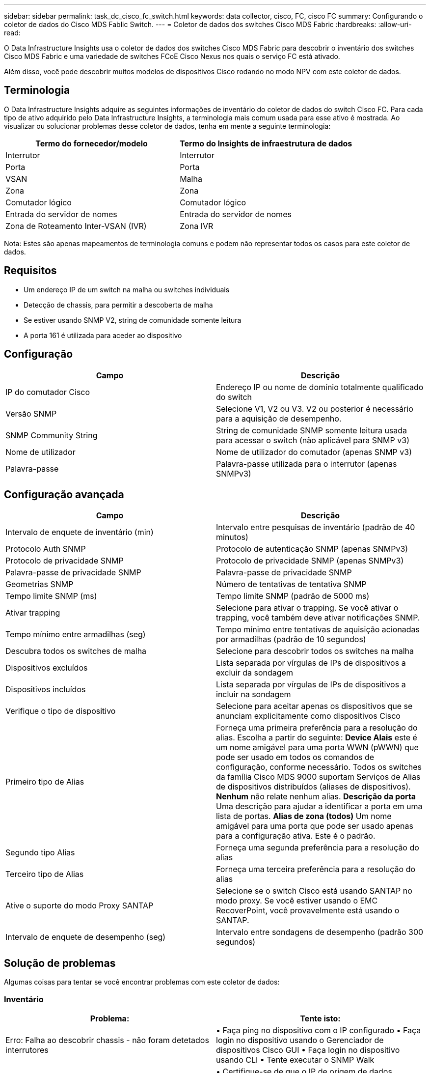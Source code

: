 ---
sidebar: sidebar 
permalink: task_dc_cisco_fc_switch.html 
keywords: data collector, cisco, FC, cisco FC 
summary: Configurando o coletor de dados do Cisco MDS Fablic Switch. 
---
= Coletor de dados dos switches Cisco MDS Fabric
:hardbreaks:
:allow-uri-read: 


[role="lead"]
O Data Infrastructure Insights usa o coletor de dados dos switches Cisco MDS Fabric para descobrir o inventário dos switches Cisco MDS Fabric e uma variedade de switches FCoE Cisco Nexus nos quais o serviço FC está ativado.

Além disso, você pode descobrir muitos modelos de dispositivos Cisco rodando no modo NPV com este coletor de dados.



== Terminologia

O Data Infrastructure Insights adquire as seguintes informações de inventário do coletor de dados do switch Cisco FC. Para cada tipo de ativo adquirido pelo Data Infrastructure Insights, a terminologia mais comum usada para esse ativo é mostrada. Ao visualizar ou solucionar problemas desse coletor de dados, tenha em mente a seguinte terminologia:

[cols="2*"]
|===
| Termo do fornecedor/modelo | Termo do Insights de infraestrutura de dados 


| Interrutor | Interrutor 


| Porta | Porta 


| VSAN | Malha 


| Zona | Zona 


| Comutador lógico | Comutador lógico 


| Entrada do servidor de nomes | Entrada do servidor de nomes 


| Zona de Roteamento Inter-VSAN (IVR) | Zona IVR 
|===
Nota: Estes são apenas mapeamentos de terminologia comuns e podem não representar todos os casos para este coletor de dados.



== Requisitos

* Um endereço IP de um switch na malha ou switches individuais
* Detecção de chassis, para permitir a descoberta de malha
* Se estiver usando SNMP V2, string de comunidade somente leitura
* A porta 161 é utilizada para aceder ao dispositivo




== Configuração

[cols="2*"]
|===
| Campo | Descrição 


| IP do comutador Cisco | Endereço IP ou nome de domínio totalmente qualificado do switch 


| Versão SNMP | Selecione V1, V2 ou V3. V2 ou posterior é necessário para a aquisição de desempenho. 


| SNMP Community String | String de comunidade SNMP somente leitura usada para acessar o switch (não aplicável para SNMP v3) 


| Nome de utilizador | Nome de utilizador do comutador (apenas SNMP v3) 


| Palavra-passe | Palavra-passe utilizada para o interrutor (apenas SNMPv3) 
|===


== Configuração avançada

[cols="2*"]
|===
| Campo | Descrição 


| Intervalo de enquete de inventário (min) | Intervalo entre pesquisas de inventário (padrão de 40 minutos) 


| Protocolo Auth SNMP | Protocolo de autenticação SNMP (apenas SNMPv3) 


| Protocolo de privacidade SNMP | Protocolo de privacidade SNMP (apenas SNMPv3) 


| Palavra-passe de privacidade SNMP | Palavra-passe de privacidade SNMP 


| Geometrias SNMP | Número de tentativas de tentativa SNMP 


| Tempo limite SNMP (ms) | Tempo limite SNMP (padrão de 5000 ms) 


| Ativar trapping | Selecione para ativar o trapping. Se você ativar o trapping, você também deve ativar notificações SNMP. 


| Tempo mínimo entre armadilhas (seg) | Tempo mínimo entre tentativas de aquisição acionadas por armadilhas (padrão de 10 segundos) 


| Descubra todos os switches de malha | Selecione para descobrir todos os switches na malha 


| Dispositivos excluídos | Lista separada por vírgulas de IPs de dispositivos a excluir da sondagem 


| Dispositivos incluídos | Lista separada por vírgulas de IPs de dispositivos a incluir na sondagem 


| Verifique o tipo de dispositivo | Selecione para aceitar apenas os dispositivos que se anunciam explicitamente como dispositivos Cisco 


| Primeiro tipo de Alias | Forneça uma primeira preferência para a resolução do alias. Escolha a partir do seguinte: *Device Alais* este é um nome amigável para uma porta WWN (pWWN) que pode ser usado em todos os comandos de configuração, conforme necessário. Todos os switches da família Cisco MDS 9000 suportam Serviços de Alias de dispositivos distribuídos (aliases de dispositivos). *Nenhum* não relate nenhum alias. *Descrição da porta* Uma descrição para ajudar a identificar a porta em uma lista de portas. *Alias de zona (todos)* Um nome amigável para uma porta que pode ser usado apenas para a configuração ativa. Este é o padrão. 


| Segundo tipo Alias | Forneça uma segunda preferência para a resolução do alias 


| Terceiro tipo de Alias | Forneça uma terceira preferência para a resolução do alias 


| Ative o suporte do modo Proxy SANTAP | Selecione se o switch Cisco está usando SANTAP no modo proxy. Se você estiver usando o EMC RecoverPoint, você provavelmente está usando o SANTAP. 


| Intervalo de enquete de desempenho (seg) | Intervalo entre sondagens de desempenho (padrão 300 segundos) 
|===


== Solução de problemas

Algumas coisas para tentar se você encontrar problemas com este coletor de dados:



=== Inventário

[cols="2*"]
|===
| Problema: | Tente isto: 


| Erro: Falha ao descobrir chassis - não foram detetados interrutores | • Faça ping no dispositivo com o IP configurado • Faça login no dispositivo usando o Gerenciador de dispositivos Cisco GUI • Faça login no dispositivo usando CLI • Tente executar o SNMP Walk 


| Erro: O dispositivo não é um switch Cisco MDS | • Certifique-se de que o IP de origem de dados configurado para o dispositivo está correto • Faça login no dispositivo usando a GUI do Gerenciador de dispositivos Cisco • Faça login no dispositivo usando a CLI 


| Erro: O Data Infrastructure Insights não consegue obter o WWN do switch. | Este pode não ser um switch FC ou FCoE e, como tal, pode não ser suportado. Certifique-se de que o IP/FQDN configurado na fonte de dados seja realmente um switch FC/FCoE. 


| Erro: Foram encontrados mais de um nós conetados à porta do switch NPV | Desativar a aquisição direta do interrutor NPV 


| Erro: Não foi possível ligar ao interrutor | • Certifique-se de que o dispositivo ESTÁ LIGADO • Verifique o endereço IP e a porta de escuta • Ping o dispositivo • Faça login no dispositivo usando a GUI do Gerenciador de dispositivos Cisco • Faça login no dispositivo usando a CLI • Executar caminhada SNMP 
|===


=== Desempenho

[cols="2*"]
|===
| Problema: | Tente isto: 


| Erro: Aquisição de desempenho não suportada pelo SNMP v1 | • Editar origem de dados e desativar o desempenho do comutador • Modificar a origem de dados e configuração do comutador para usar SNMP v2 ou superior 
|===
Informações adicionais podem ser encontradas na link:concept_requesting_support.html["Suporte"] página ou no link:reference_data_collector_support_matrix.html["Matriz de suporte do Data Collector"].
